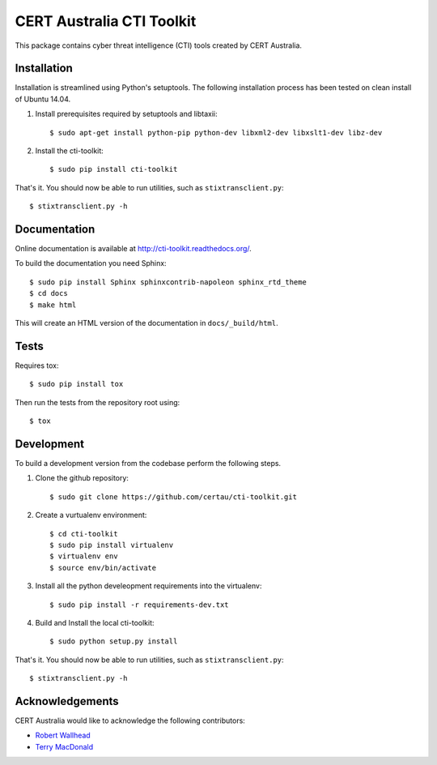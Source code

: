 CERT Australia CTI Toolkit
==========================

.. image:: https://travis-ci.org/certau/cti-toolkit.svg?branch=master
    :target: https://travis-ci.org/certau/cti-toolkit

.. image:: https://landscape.io/github/certau/cti-toolkit/develop/landscape.svg?style=flat
   :target: https://landscape.io/github/certau/cti-toolkit/develop
   :alt: Code Health

.. image:: https://coveralls.io/repos/github/certau/cti-toolkit/badge.svg?branch=v1.0
    :target: https://coveralls.io/github/certau/cti-toolkit?branch=v1.0

.. image:: https://readthedocs.org/projects/cti-toolkit/badge/?version=latest
    :target: http://cti-toolkit.readthedocs.org/en/latest/?badge=latest

.. image:: https://badge.fury.io/py/cti-toolkit.svg
    :target: https://badge.fury.io/py/cti-toolkit

This package contains cyber threat intelligence (CTI) tools created
by CERT Australia.


Installation
------------

Installation is streamlined using Python's setuptools. The following
installation process has been tested on clean install of Ubuntu 14.04.

#. Install prerequisites required by setuptools and libtaxii::

    $ sudo apt-get install python-pip python-dev libxml2-dev libxslt1-dev libz-dev

#. Install the cti-toolkit::

    $ sudo pip install cti-toolkit

That's it. You should now be able to run utilities, such as
``stixtransclient.py``::

    $ stixtransclient.py -h

Documentation
-------------

Online documentation is available at `<http://cti-toolkit.readthedocs.org/>`_.

To build the documentation you need Sphinx::

    $ sudo pip install Sphinx sphinxcontrib-napoleon sphinx_rtd_theme
    $ cd docs
    $ make html

This will create an HTML version of the documentation in ``docs/_build/html``.

Tests
-----

Requires tox::

    $ sudo pip install tox

Then run the tests from the repository root using::

    $ tox

Development
-----------

To build a development version from the codebase perform the following steps.

#. Clone the github repository::

    $ sudo git clone https://github.com/certau/cti-toolkit.git

#. Create a vurtualenv environment::

    $ cd cti-toolkit
    $ sudo pip install virtualenv
    $ virtualenv env
    $ source env/bin/activate

#. Install all the python develeopment requirements into the virtualenv::

    $ sudo pip install -r requirements-dev.txt

#. Build and Install the local cti-toolkit::
 
    $ sudo python setup.py install

That's it. You should now be able to run utilities, such as
``stixtransclient.py``::

    $ stixtransclient.py -h


Acknowledgements
----------------

CERT Australia would like to acknowledge the following contributors:

* `Robert Wallhead <https://github.com/thisismyrobot>`_
* `Terry MacDonald <https://cosive.com>`_
